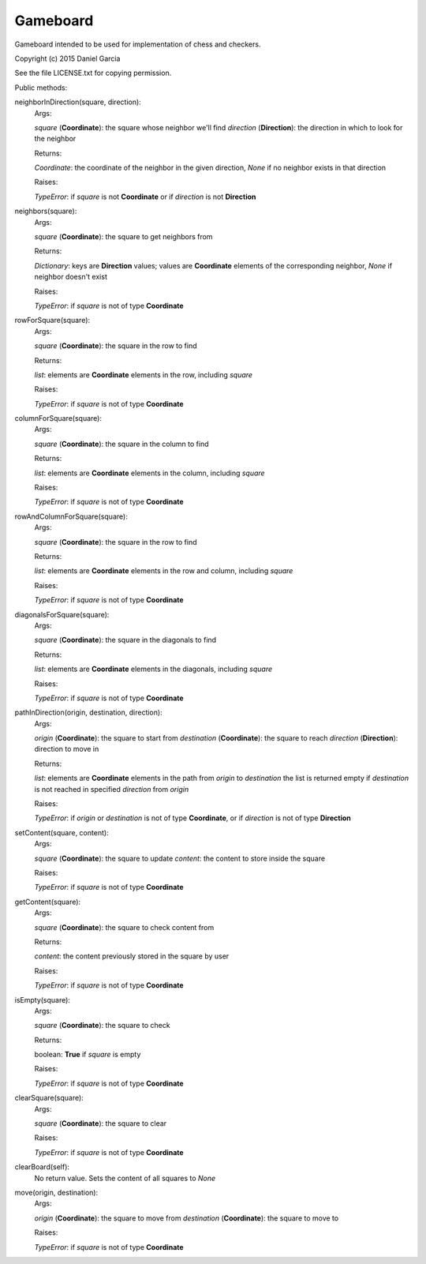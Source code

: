 Gameboard
=========

Gameboard intended to be used for implementation of chess and checkers.

Copyright (c) 2015 Daniel Garcia

See the file LICENSE.txt for copying permission.

Public methods:

neighborInDirection(square, direction):
    Args:

    *square* (**Coordinate**): the square whose neighbor we'll find
    *direction* (**Direction**): the direction in which to look for the neighbor
    
    Returns:

    *Coordinate*: the coordinate of the neighbor in the given direction, *None*
    if no neighbor exists in that direction
    
    Raises:

    *TypeError*: if *square* is not **Coordinate** or if *direction* is not **Direction**

neighbors(square):
    Args:

    *square* (**Coordinate**): the square to get neighbors from
    
    Returns:

    *Dictionary*: keys are **Direction** values; values are **Coordinate** elements 
    of the corresponding neighbor, *None* if neighbor doesn't exist
    
    Raises:

    *TypeError*: if *square* is not of type **Coordinate**

rowForSquare(square):
    Args:

    *square* (**Coordinate**): the square in the row to find
    
    Returns:

    *list*: elements are **Coordinate** elements in the row, including *square*
    
    Raises:

    *TypeError*: if *square* is not of type **Coordinate**


columnForSquare(square):
    Args:

    *square* (**Coordinate**): the square in the column to find
    
    Returns:

    *list*: elements are **Coordinate** elements in the column, including *square*
    
    Raises:

    *TypeError*: if *square* is not of type **Coordinate**


rowAndColumnForSquare(square):
    Args:

    *square* (**Coordinate**): the square in the row to find
    
    Returns:

    *list*: elements are **Coordinate** elements in the row and column, including *square*
    
    Raises:

    *TypeError*: if *square* is not of type **Coordinate**


diagonalsForSquare(square):
    Args:

    *square* (**Coordinate**): the square in the diagonals to find
    
    Returns:

    *list*: elements are **Coordinate** elements in the diagonals, including *square*
    
    Raises:

    *TypeError*: if *square* is not of type **Coordinate**


pathInDirection(origin, destination, direction):
    Args:

    *origin* (**Coordinate**): the square to start from
    *destination* (**Coordinate**): the square to reach
    *direction* (**Direction**): direction to move in
    
    Returns:

    *list*: elements are **Coordinate** elements in the path from *origin* to *destination*
    the list is returned empty if *destination* is not reached in specified *direction*
    from *origin*
    
    Raises:

    *TypeError*: if *origin* or *destination* is not of type **Coordinate**, or 
    if *direction* is not of type **Direction**


setContent(square, content):
    Args:

    *square* (**Coordinate**): the square to update
    *content*: the content to store inside the square
    
    Raises:

    *TypeError*: if *square* is not of type **Coordinate**


getContent(square):
    Args:

    *square* (**Coordinate**): the square to check content from
    
    Returns:

    *content*: the content previously stored in the square by user
    
    Raises:

    *TypeError*: if *square* is not of type **Coordinate**


isEmpty(square):
    Args:

    *square* (**Coordinate**): the square to check
    
    Returns:

    boolean: **True** if *square* is empty
    
    Raises:

    *TypeError*: if *square* is not of type **Coordinate**


clearSquare(square):
    Args:

    *square* (**Coordinate**): the square to clear
    
    Raises:

    *TypeError*: if *square* is not of type **Coordinate**


clearBoard(self):
    No return value. Sets the content of all squares to *None*


move(origin, destination):
    Args:

    *origin* (**Coordinate**): the square to move from
    *destination* (**Coordinate**): the square to move to
    
    Raises:

    *TypeError*: if *square* is not of type **Coordinate**